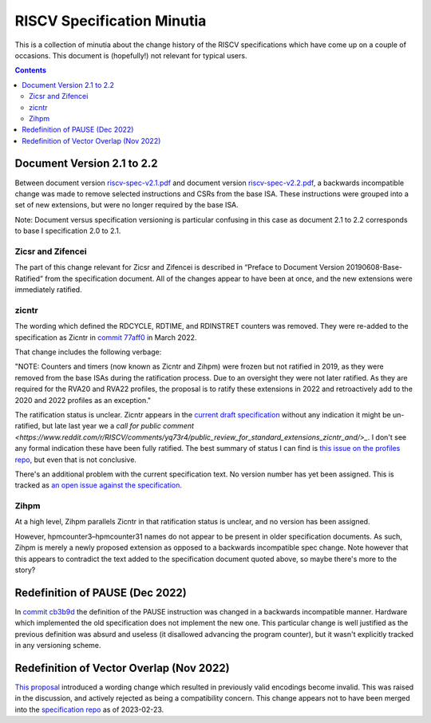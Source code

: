 ---------------------------
RISCV Specification Minutia
---------------------------

This is a collection of minutia about the change history of the RISCV specifications which have come up on a couple of occasions.  This document is (hopefully!) not relevant for typical users.  

.. contents::

Document Version 2.1 to 2.2
---------------------------

Between document version `riscv-spec-v2.1.pdf <https://github.com/riscv/riscv-isa-manual/releases/download/archive/riscv-spec-v2.1.pdf>`_  and document version `riscv-spec-v2.2.pdf <https://github.com/riscv/riscv-isa-manual/releases/download/archive/riscv-spec-v2.2.pdf>`_, a backwards incompatible change was made to remove selected instructions and CSRs from the base ISA. These instructions were grouped into a set of new extensions, but were no longer required by the base ISA.  

Note: Document versus specification versioning is particular confusing in this case as document 2.1 to 2.2 corresponds to base I specification 2.0 to 2.1.  

Zicsr and Zifencei
==================

The part of this change relevant for Zicsr and Zifencei is described in “Preface to Document Version 20190608-Base-Ratified” from the specification document.  All of the changes appear to have been at once, and the new extensions were immediately ratified.

zicntr
======

The wording which defined the RDCYCLE, RDTIME, and RDINSTRET counters was removed.  They were re-added to the specification as Zicntr in `commit 77aff0 <https://github.com/riscv/riscv-profiles/commit/77aff0b84edab1fb35dd7080a7371765d28c4da3>`_ in March 2022.

That change includes the following verbage:

"NOTE: Counters and timers (now known as Zicntr and Zihpm) were frozen
but not ratified in 2019, as they were removed from the base ISAs
during the ratification process.  Due to an oversight they were not
later ratified.  As they are required for the RVA20 and RVA22
profiles, the proposal is to ratify these extensions in 2022 and
retroactively add to the 2020 and 2022 profiles as an exception."

The ratification status is unclear. Zicntr appears in the `current draft specification <https://github.com/riscv/riscv-isa-manual/releases/tag/draft-20230131-c0b298a>`_ without any indication it might be un-ratified, but late last year we a `call for public comment <https://www.reddit.com/r/RISCV/comments/yq73r4/public_review_for_standard_extensions_zicntr_and/>_`. I don't see any formal indication these have been fully ratified.  The best summary of status I can find is `this issue on the profiles repo <https://github.com/riscv/riscv-profiles/issues/43>`_, but even that is not conclusive.

There's an additional problem with the current specification text.  No version number has yet been assigned.  This is tracked as `an open issue against the specification <https://github.com/riscv/riscv-isa-manual/issues/976>`_.

Zihpm
=====

At a high level, Zihpm parallels Zicntr in that ratification status is unclear, and no version has been assigned.

However, hpmcounter3–hpmcounter31 names do not appear to be present in older specification documents.  As such, Zihpm is merely a newly proposed extension as opposed to a backwards incompatible spec change.  Note however that this appears to contradict the text added to the specification document quoted above, so maybe there's more to the story?

Redefinition of PAUSE (Dec 2022)
--------------------------------

In `commit cb3b9d <https://github.com/riscv/riscv-isa-manual/commit/cb3b9d1dcdacefbde6602ada7a0050f5c723ddee>`_ the definition of the PAUSE instruction was changed in a backwards incompatible manner.  Hardware which implemented the old specification does not implement the new one.  This particular change is well justified as the previous definition was absurd and useless (it disallowed advancing the program counter), but it wasn't explicitly tracked in any versioning scheme.

Redefinition of Vector Overlap (Nov 2022)
-----------------------------------------

`This proposal <https://lists.riscv.org/g/tech-vector-ext/topic/94729097#845>`_ introduced a wording change which resulted in previously valid encodings become invalid.  This was raised in the discussion, and actively rejected as being a compatibility concern.  This change appears not to have been merged into the `specification repo <https://github.com/riscv/riscv-v-spec/>`_ as of 2023-02-23.  

